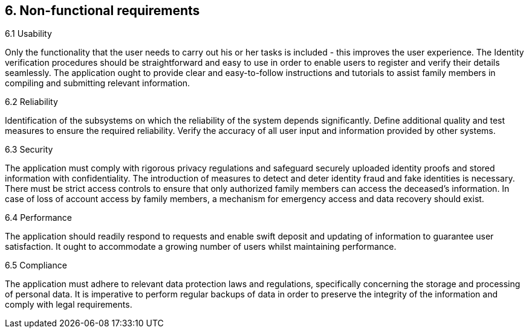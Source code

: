 == 6. Non-functional requirements

6.1 Usability

Only the functionality that the user needs to carry out his or her tasks is included - this improves the user experience. The Identity verification procedures should be straightforward and easy to use in order to enable users to register and verify their details seamlessly. The application ought to provide clear and easy-to-follow instructions and tutorials to assist family members in compiling and submitting relevant information.

6.2 Reliability

Identification of the subsystems on which the reliability of the system depends significantly. Define additional quality and test measures to ensure the required reliability. Verify the accuracy of all user input and information provided by other systems.

6.3 Security

The application must comply with rigorous privacy regulations and safeguard securely uploaded identity proofs and stored information with confidentiality. The introduction of measures to detect and deter identity fraud and fake identities is necessary. There must be strict access controls to ensure that only authorized family members can access the deceased's information. In case of loss of account access by family members, a mechanism for emergency access and data recovery should exist.

6.4 Performance

The application should readily respond to requests and enable swift deposit and updating of information to guarantee user satisfaction. It ought to accommodate a growing number of users whilst maintaining performance.

6.5 Compliance

The application must adhere to relevant data protection laws and regulations, specifically concerning the storage and processing of personal data. It is imperative to perform regular backups of data in order to preserve the integrity of the information and comply with legal requirements.

